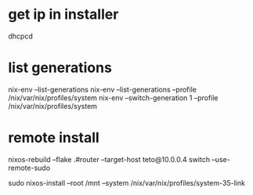 * get ip in installer
dhcpcd

* list generations

  nix-env --list-generations
  nix-env --list-generations --profile /nix/var/nix/profiles/system
  nix-env --switch-generation 1 --profile /nix/var/nix/profiles/system

* remote install

 nixos-rebuild --flake .#router --target-host teto@10.0.0.4 switch  --use-remote-sudo


  sudo nixos-install --root /mnt --system /nix/var/nix/profiles/system-35-link
